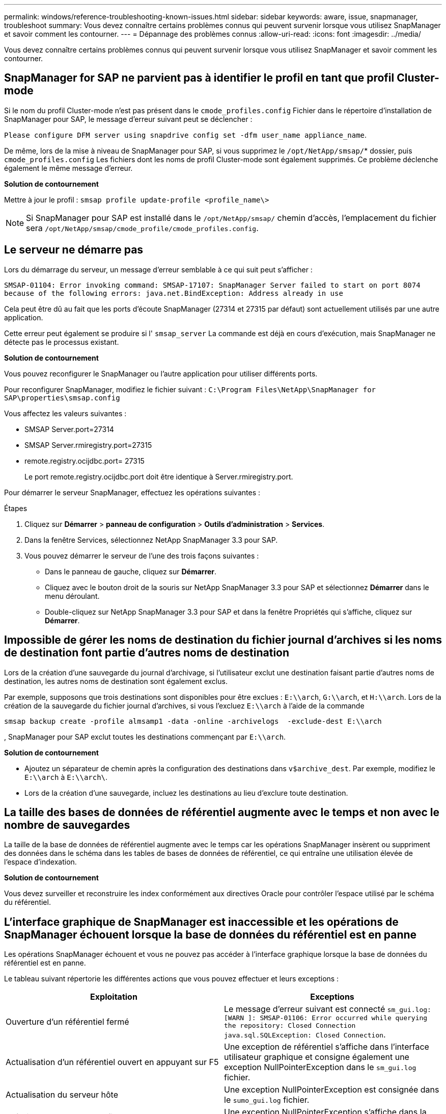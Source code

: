 ---
permalink: windows/reference-troubleshooting-known-issues.html 
sidebar: sidebar 
keywords: aware, issue, snapmanager, troubleshoot 
summary: Vous devez connaître certains problèmes connus qui peuvent survenir lorsque vous utilisez SnapManager et savoir comment les contourner. 
---
= Dépannage des problèmes connus
:allow-uri-read: 
:icons: font
:imagesdir: ../media/


[role="lead"]
Vous devez connaître certains problèmes connus qui peuvent survenir lorsque vous utilisez SnapManager et savoir comment les contourner.



== SnapManager for SAP ne parvient pas à identifier le profil en tant que profil Cluster-mode

Si le nom du profil Cluster-mode n'est pas présent dans le `cmode_profiles.config` Fichier dans le répertoire d'installation de SnapManager pour SAP, le message d'erreur suivant peut se déclencher :

`Please configure DFM server using snapdrive config set -dfm user_name appliance_name`.

De même, lors de la mise à niveau de SnapManager pour SAP, si vous supprimez le `/opt/NetApp/smsap/`* dossier, puis `cmode_profiles.config` Les fichiers dont les noms de profil Cluster-mode sont également supprimés. Ce problème déclenche également le même message d'erreur.

*Solution de contournement*

Mettre à jour le profil : `smsap profile update-profile <profile_name\>`


NOTE: Si SnapManager pour SAP est installé dans le `/opt/NetApp/smsap/` chemin d'accès, l'emplacement du fichier sera `/opt/NetApp/smsap/cmode_profile/cmode_profiles.config`.



== Le serveur ne démarre pas

Lors du démarrage du serveur, un message d'erreur semblable à ce qui suit peut s'afficher :

`SMSAP-01104: Error invoking command: SMSAP-17107: SnapManager Server failed to start on port 8074 because of the following errors: java.net.BindException: Address already in use`

Cela peut être dû au fait que les ports d'écoute SnapManager (27314 et 27315 par défaut) sont actuellement utilisés par une autre application.

Cette erreur peut également se produire si l' `smsap_server` La commande est déjà en cours d'exécution, mais SnapManager ne détecte pas le processus existant.

*Solution de contournement*

Vous pouvez reconfigurer le SnapManager ou l'autre application pour utiliser différents ports.

Pour reconfigurer SnapManager, modifiez le fichier suivant : `C:\Program Files\NetApp\SnapManager for SAP\properties\smsap.config`

Vous affectez les valeurs suivantes :

* SMSAP Server.port=27314
* SMSAP Server.rmiregistry.port=27315
* remote.registry.ocijdbc.port= 27315
+
Le port remote.registry.ocijdbc.port doit être identique à Server.rmiregistry.port.



Pour démarrer le serveur SnapManager, effectuez les opérations suivantes :

.Étapes
. Cliquez sur *Démarrer* > *panneau de configuration* > *Outils d'administration* > *Services*.
. Dans la fenêtre Services, sélectionnez NetApp SnapManager 3.3 pour SAP.
. Vous pouvez démarrer le serveur de l'une des trois façons suivantes :
+
** Dans le panneau de gauche, cliquez sur *Démarrer*.
** Cliquez avec le bouton droit de la souris sur NetApp SnapManager 3.3 pour SAP et sélectionnez *Démarrer* dans le menu déroulant.
** Double-cliquez sur NetApp SnapManager 3.3 pour SAP et dans la fenêtre Propriétés qui s'affiche, cliquez sur *Démarrer*.






== Impossible de gérer les noms de destination du fichier journal d'archives si les noms de destination font partie d'autres noms de destination

Lors de la création d'une sauvegarde du journal d'archivage, si l'utilisateur exclut une destination faisant partie d'autres noms de destination, les autres noms de destination sont également exclus.

Par exemple, supposons que trois destinations sont disponibles pour être exclues : `E:\\arch`, `G:\\arch`, et `H:\\arch`. Lors de la création de la sauvegarde du fichier journal d'archives, si vous l'excluez `E:\\arch` à l'aide de la commande

[listing]
----
smsap backup create -profile almsamp1 -data -online -archivelogs  -exclude-dest E:\\arch
----
, SnapManager pour SAP exclut toutes les destinations commençant par `E:\\arch`.

*Solution de contournement*

* Ajoutez un séparateur de chemin après la configuration des destinations dans `v$archive_dest`. Par exemple, modifiez le `E:\\arch` à `E:\\arch\`.
* Lors de la création d'une sauvegarde, incluez les destinations au lieu d'exclure toute destination.




== La taille des bases de données de référentiel augmente avec le temps et non avec le nombre de sauvegardes

La taille de la base de données de référentiel augmente avec le temps car les opérations SnapManager insèrent ou suppriment des données dans le schéma dans les tables de bases de données de référentiel, ce qui entraîne une utilisation élevée de l'espace d'indexation.

*Solution de contournement*

Vous devez surveiller et reconstruire les index conformément aux directives Oracle pour contrôler l'espace utilisé par le schéma du référentiel.



== L'interface graphique de SnapManager est inaccessible et les opérations de SnapManager échouent lorsque la base de données du référentiel est en panne

Les opérations SnapManager échouent et vous ne pouvez pas accéder à l'interface graphique lorsque la base de données du référentiel est en panne.

Le tableau suivant répertorie les différentes actions que vous pouvez effectuer et leurs exceptions :

|===
| Exploitation | Exceptions 


 a| 
Ouverture d'un référentiel fermé
 a| 
Le message d'erreur suivant est connecté `sm_gui.log: [WARN ]: SMSAP-01106: Error occurred while querying the repository: Closed Connection java.sql.SQLException: Closed Connection`.



 a| 
Actualisation d'un référentiel ouvert en appuyant sur F5
 a| 
Une exception de référentiel s'affiche dans l'interface utilisateur graphique et consigne également une exception NullPointerException dans le `sm_gui.log` fichier.



 a| 
Actualisation du serveur hôte
 a| 
Une exception NullPointerException est consignée dans le `sumo_gui.log` fichier.



 a| 
Création d'un nouveau profil
 a| 
Une exception NullPointerException s'affiche dans la fenêtre Configuration du profil.



 a| 
Actualisation d'un profil
 a| 
L'exception SQL suivante est connectée `sm_gui.log: [WARN ]: SMSAP-01106: Error occurred while querying the repository: Closed Connection`.



 a| 
Accès à une sauvegarde
 a| 
Le message d'erreur suivant est connecté `sm_gui.log: Failed to lazily initialize a collection`.



 a| 
Affichage des propriétés de clone
 a| 
Le message d'erreur suivant est connecté `sm_gui.log` et `sumo_gui.log: Failed to lazily initialize a collection`.

|===
*Solution de contournement*

Vous devez vous assurer que la base de données du référentiel est en cours d'exécution lorsque vous souhaitez accéder à l'interface graphique ou exécuter des opérations SnapManager.



== Impossible de créer des fichiers temporaires pour la base de données clonée

Lorsque des fichiers d'espaces de table temporaires de la base de données cible sont placés dans des points de montage différents du point de montage des fichiers de données, l'opération de création de clone a réussi mais SnapManager ne parvient pas à créer de fichiers temporaires pour la base de données clonée.

*Solution de contournement*

Vous devez effectuer l'une des opérations suivantes :

* Assurez-vous que la base de données cible est définie de manière à ce que les fichiers temporaires soient placés au même point de montage que les fichiers de données.
* Créez ou ajoutez manuellement des fichiers temporaires dans la base de données clonée.




== Échec de la sauvegarde de la base de données de secours Data Guard

Si un emplacement de journal d'archivage est configuré avec le nom de service de la base de données primaire, la sauvegarde de la base de données de secours Data Guard échoue.

*Solution de contournement*

Dans l'interface utilisateur graphique, vous devez effacer *spécifier l'emplacement du journal d'archives externes* correspondant au nom de service de la base de données principale.
